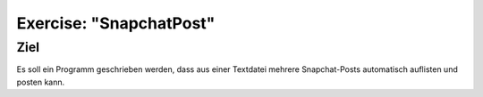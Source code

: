 Exercise: "SnapchatPost"
========================

Ziel
----

Es soll ein Programm geschrieben werden, dass aus einer Textdatei mehrere Snapchat-Posts automatisch auflisten und posten kann.